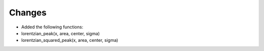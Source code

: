 Changes
----
- Added the following functions:

- lorentzian_peak(x, area, center, sigma)

- lorentzian_squared_peak(x, area, center, sigma)